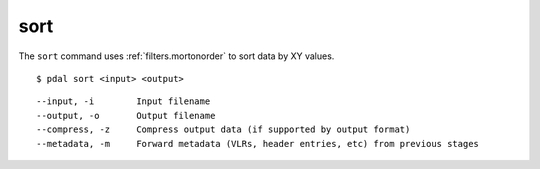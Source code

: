 .. _sort_command:

********************************************************************************
sort
********************************************************************************

The ``sort`` command uses :ref:`filters.mortonorder` to sort data by XY values.

::

    $ pdal sort <input> <output>

::

    --input, -i        Input filename
    --output, -o       Output filename
    --compress, -z     Compress output data (if supported by output format)
    --metadata, -m     Forward metadata (VLRs, header entries, etc) from previous stages


